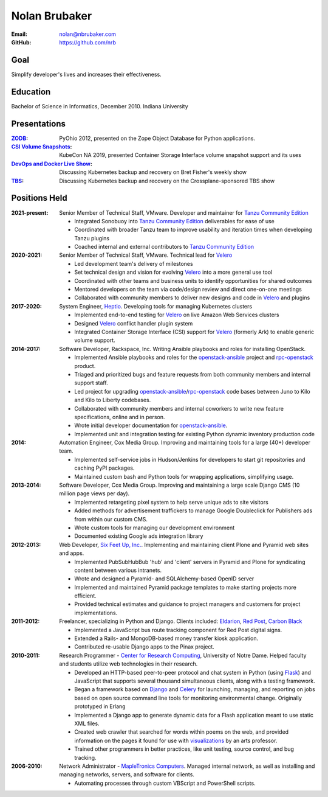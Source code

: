Nolan Brubaker
--------------

:Email: nolan@nbrubaker.com
:GitHub: https://github.com/nrb

Goal
====
Simplify developer's lives and increases their effectiveness.

Education
=========
Bachelor of Science in Informatics, December 2010. Indiana University

Presentations
=============
:`ZODB`_: PyOhio 2012, presented on the Zope Object Database for Python applications.
:`CSI Volume Snapshots`_: KubeCon NA 2019, presented Container Storage Interface volume snapshot support and its uses
:`DevOps and Docker Live Show`_: Discussing Kubernetes backup and recovery on Bret Fisher's weekly show
:`TBS`_: Discussing Kubernetes backup and recovery on the Crossplane-sponsored TBS show

Positions Held
==============

:2021-present: Senior Member of Technical Staff, VMware. Developer and maintainer for `Tanzu Community Edition`_

    * Integrated Sonobuoy into `Tanzu Community Edition`_ deliverables for ease of use
    * Coordinated with broader Tanzu team to improve usability and iteration times when developing Tanzu plugins
    * Coached internal and external contributors to `Tanzu Community Edition`_

:2020-2021: Senior Member of Technical Staff, VMware. Technical lead for `Velero`_

    * Led development team's delivery of milestones
    * Set technical design and vision for evolving `Velero`_ into a more general use tool
    * Coordinated with other teams and business units to identify opportunities for shared outcomes
    * Mentored developers on the team via code/design review and direct one-on-one meetings
    * Collaborated with community members to deliver new designs and code in `Velero`_ and plugins

:2017-2020: System Engineer, `Heptio`_. Developing tools for managing Kubernetes clusters

    * Implemented end-to-end testing for `Velero`_ on live Amazon Web Services clusters
    * Designed `Velero`_ conflict handler plugin system
    * Integrated Container Storage Interface (CSI) support for `Velero`_ (formerly Ark) to enable generic volume support.

:2014-2017: Software Developer, Rackspace, Inc. Writing Ansible playbooks and roles for installing OpenStack.

    * Implemented Ansible playbooks and roles for the `openstack-ansible`_ project and `rpc-openstack`_ product.
    * Triaged and prioritized bugs and feature requests from both community members and internal support staff.
    * Led project for upgrading `openstack-ansible`_/`rpc-openstack`_ code bases between Juno to Kilo and Kilo to Liberty codebases.
    * Collaborated with community members and internal coworkers to write new feature specifications, online and in person.
    * Wrote initial developer documentation for `openstack-ansible`_.
    * Implemented unit and integration testing for existing Python dynamic inventory production code

:2014: Automation Engineer, Cox Media Group. Improving and maintaining tools for a large (40+) developer team.

    * Implemented self-service jobs in Hudson/Jenkins for developers to start git repositories and caching PyPI packages.
    * Maintained custom bash and Python tools for wrapping applications, simplifying usage.

:2013-2014: Software Developer, Cox Media Group. Improving and maintaining a large scale Django CMS (10 million page views per day).

    * Implemented retargeting pixel system to help serve unique ads to site visitors
    * Added methods for advertisement traffickers to manage Google Doubleclick for Publishers ads from within our custom CMS.
    * Wrote custom tools for managing our development environment
    * Documented existing Google ads integration library

:2012-2013: Web Developer, `Six Feet Up, Inc.`_. Implementing and maintaining client Plone and Pyramid web sites and apps.
 
   * Implemented PubSubHubBub 'hub' and 'client' servers in Pyramid and Plone for syndicating content between various intranets.
   * Wrote and designed a Pyramid- and SQLAlchemy-based OpenID server
   * Implemented and maintained Pyramid package templates to make starting projects more efficient.
   * Provided technical estimates and guidance to project managers and customers for project implementations.

:2011-2012: Freelancer, specializing in Python and Django.  Clients included: Eldarion_, `Red Post`_, `Carbon Black`_

   * Implemented a JavaScript bus route tracking component for Red Post digital signs.
   * Extended a Rails- and MongoDB-based money transfer kiosk application.
   * Contributed re-usable Django apps to the Pinax project.
  
:2010-2011: Research Programmer - `Center for Research Computing`_, University of Notre Dame. Helped faculty and students utilize web technologies in their research.

   * Developed an HTTP-based peer-to-peer protocol and chat system in Python (using Flask_) and JavaScript that supports several thousand simultaneous clients, along with a testing framework.
   * Began a framework based on Django_ and Celery_ for launching, managing, and reporting on jobs based on open source command line tools for monitoring environmental change. Originally prototyped in Erlang
   * Implemented a Django app to generate dynamic data for a Flash application meant to use static XML files.
   * Created web crawler that searched for words within poems on the web, and provided information on the pages it found for use with visualizations_ by an arts professor.
   * Trained other programmers in better practices, like unit testing, source control, and bug tracking.


:2006-2010: Network Administrator - `MapleTronics Computers`_.  Managed internal network, as well as installing and managing networks, servers, and software for clients.

  * Automating processes through custom VBScript and PowerShell scripts.

.. _`Six Feet Up, Inc.`: http://www.sixfeetup.com
.. _`Center for Research Computing`: http://crc.nd.edu
.. _`MapleTronics Computers`: http://www.mapletronics.com
.. _Eldarion: http://eldarion.com
.. _`Red Post`: http://www.redpost.com
.. _`Carbon Black`: http://www.carbonblack.com/
.. _visualizations: http://www.youtube.com/watch?v=WQxkCQndoZc
.. _Flask: http://flask.pocoo.org
.. _Django: http://djangoproject.com
.. _Celery: http://www.celeryproject.org
.. _openstack-ansible: https://github.com/openstack/openstack-ansible
.. _rpc-openstack: https://github.com/rcbops/rpc-openstack
.. _Heptio: https://www.heptio.com
.. _Velero: https://github.com/vmware-tanzu/velero
.. _`ZODB`: https://www.youtube.com/watch?v=vnZ6dj_1c14
.. _`CSI Volume Snapshots`: https://www.youtube.com/watch?v=CbA40krYZf0&t=2s
.. _`DevOps and Docker Live Show`: https://www.youtube.com/watch?v=pRgap975b5E
.. _`TBS`: https://www.youtube.com/watch?v=eV_2QoMRqGw
.. _`Tanzu Community Edition`: https://tanzucommunityedition.io/